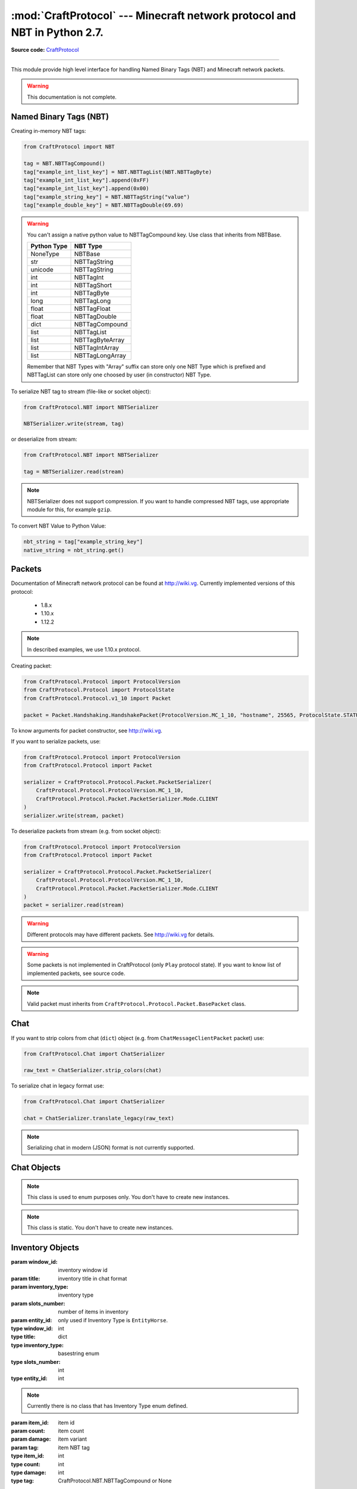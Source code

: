 :mod:`CraftProtocol` --- Minecraft network protocol and NBT in Python 2.7.
==========================================================================

.. module:: CraftProtocol
   :synopsis: Minecraft network protocol and NBT in Python 2.7.

**Source code:** `CraftProtocol <https://github.com/Toranktto/CraftProtocol/tree/master/CraftProtocol>`_

--------------

This module provide high level interface for handling Named Binary Tags (NBT) and Minecraft network packets.

.. warning::
    This documentation is not complete.

Named Binary Tags (NBT)
-----------------------

Creating in-memory NBT tags:

.. code-block:: python

    from CraftProtocol import NBT

    tag = NBT.NBTTagCompound()
    tag["example_int_list_key"] = NBT.NBTTagList(NBT.NBTTagByte)
    tag["example_int_list_key"].append(0xFF)
    tag["example_int_list_key"].append(0x00)
    tag["example_string_key"] = NBT.NBTTagString("value")
    tag["example_double_key"] = NBT.NBTTagDouble(69.69)

.. warning::
    You can't assign a native python value to NBTTagCompound key.
    Use class that inherits from NBTBase.

    +---------------------------+---------------------------+
    | Python Type               | NBT Type                  |
    +===========================+===========================+
    | NoneType                  | NBTBase                   |
    +---------------------------+---------------------------+
    | str                       | NBTTagString              |
    +---------------------------+---------------------------+
    | unicode                   | NBTTagString              |
    +---------------------------+---------------------------+
    | int                       | NBTTagInt                 |
    +---------------------------+---------------------------+
    | int                       | NBTTagShort               |
    +---------------------------+---------------------------+
    | int                       | NBTTagByte                |
    +---------------------------+---------------------------+
    | long                      | NBTTagLong                |
    +---------------------------+---------------------------+
    | float                     | NBTTagFloat               |
    +---------------------------+---------------------------+
    | float                     | NBTTagDouble              |
    +---------------------------+---------------------------+
    | dict                      | NBTTagCompound            |
    +---------------------------+---------------------------+
    | list                      | NBTTagList                |
    +---------------------------+---------------------------+
    | list                      | NBTTagByteArray           |
    +---------------------------+---------------------------+
    | list                      | NBTTagIntArray            |
    +---------------------------+---------------------------+
    | list                      | NBTTagLongArray           |
    +---------------------------+---------------------------+

    Remember that NBT Types with "Array" suffix can store only one NBT Type which is prefixed
    and NBTTagList can store only one choosed by user (in constructor) NBT Type.

To serialize NBT tag to stream (file-like or socket object):

.. code-block:: python

    from CraftProtocol.NBT import NBTSerializer

    NBTSerializer.write(stream, tag)

or deserialize from stream:

.. code-block:: python

    from CraftProtocol.NBT import NBTSerializer

    tag = NBTSerializer.read(stream)

.. note::
    NBTSerializer does not support compression. If you want to handle compressed NBT tags, use
    appropriate module for this, for example ``gzip``.

To convert NBT Value to Python Value:

.. code-block:: python

    nbt_string = tag["example_string_key"]
    native_string = nbt_string.get()

Packets
-------

Documentation of Minecraft network protocol can be found at http://wiki.vg.
Currently implemented versions of this protocol:

    - 1.8.x
    - 1.10.x
    - 1.12.2

.. note::
    In described examples, we use 1.10.x protocol.

Creating packet:

.. code-block:: python

    from CraftProtocol.Protocol import ProtocolVersion
    from CraftProtocol.Protocol import ProtocolState
    from CraftProtocol.Protocol.v1_10 import Packet

    packet = Packet.Handshaking.HandshakePacket(ProtocolVersion.MC_1_10, "hostname", 25565, ProtocolState.STATUS)

To know arguments for packet constructor, see http://wiki.vg.

If you want to serialize packets, use:

.. code-block:: python

    from CraftProtocol.Protocol import ProtocolVersion
    from CraftProtocol.Protocol import Packet

    serializer = CraftProtocol.Protocol.Packet.PacketSerializer(
        CraftProtocol.Protocol.ProtocolVersion.MC_1_10,
        CraftProtocol.Protocol.Packet.PacketSerializer.Mode.CLIENT
    )
    serializer.write(stream, packet)

To deserialize packets from stream (e.g. from socket object):

.. code-block:: python

    from CraftProtocol.Protocol import ProtocolVersion
    from CraftProtocol.Protocol import Packet

    serializer = CraftProtocol.Protocol.Packet.PacketSerializer(
        CraftProtocol.Protocol.ProtocolVersion.MC_1_10,
        CraftProtocol.Protocol.Packet.PacketSerializer.Mode.CLIENT
    )
    packet = serializer.read(stream)

.. warning::
    Different protocols may have different packets. See http://wiki.vg for details.

.. warning::
    Some packets is not implemented in CraftProtocol (only ``Play`` protocol state).
    If you want to know list of implemented packets, see source code.

.. note::
    Valid packet must inherits from ``CraftProtocol.Protocol.Packet.BasePacket`` class.

Chat
----

If you want to strip colors from chat (``dict``) object (e.g. from ``ChatMessageClientPacket`` packet) use:

.. code-block:: python

    from CraftProtocol.Chat import ChatSerializer

    raw_text = ChatSerializer.strip_colors(chat)

To serialize chat in legacy format use:

.. code-block:: python

    from CraftProtocol.Chat import ChatSerializer

    chat = ChatSerializer.translate_legacy(raw_text)


.. note::
    Serializing chat in modern (JSON) format is not currently supported.

Chat Objects
------------

.. class:: CraftProtocol.Chat.ChatMode

    .. note::
        This class is used to enum purposes only. You don't have to create new instances.

    .. attribute:: ENABLED

        This is default mode.

    .. attribute:: HIDDEN

        In this mode, chat is hidden.

    .. attribute:: COMMANDS

        In this mode, only commands can be send to server (**in theory**).

.. class:: CraftProtocol.Chat.ChatSerializer

    .. note::
        This class is static. You don't have to create new instances.

    .. staticmethod:: strip_colors(chat)

        Strip colors in chat (``dict``) message and return it.

        :param chat: chat message in modern JSON format
        :type chat: dict

    .. staticmethod:: translate_legacy(text, code="&")

        Translate colored chat message (like this ``&aHello &bWorld``) to paragraph-prefixed legacy format.

        :param text: text to translate
        :param code: character that is replaced to paragraph
        :rtype: unicode

Inventory Objects
-----------------

.. class:: CraftProtocol.Inventory.Inventory(window_id, title, inventory_type, slots_number, entity_id=None)

    :param window_id: inventory window id
    :param title: inventory title in chat format
    :param inventory_type: inventory type
    :param slots_number: number of items in inventory
    :param entity_id: only used if Inventory Type is ``EntityHorse``.
    :type window_id: int
    :type title: dict
    :type inventory_type: basestring enum
    :type slots_number: int
    :type entity_id: int

    .. note::
        Currently there is no class that has Inventory Type enum defined.

    .. method:: get_window_id()

        Return inventory window id.

        :rtype: int

    .. method:: get_title()

        Return inventory title.

        :rtype: dict

        .. note::
            Inventory title uses Chat format.

    .. method:: get_type()

        Return inventory type.

        :rtype: unicode enum

        .. note::
            Currently there is no class that has this enum defined.

    .. method:: get_slots()

        Return items in this inventory.

        :rtype: list (CraftProtocol.Inventory.SlotData)

    .. method:: get_entity_id()

        Return inventory entity id.

        :rtype: int or None

        .. note::
            Used only when Inventory Type is ``EntityHorse``.

    .. method:: __getitem__(index)

        Return item at specified index.

        :param index: index
        :type index: int
        :rtype: CraftProtocol.Inventory.SlotData

    .. method:: __setitem__(index, value)

        Set item at specified index.

        :param index: index
        :param value: slot data
        :type index: int
        :type value: CraftProtocol.Inventory.SlotData

    .. method:: __delitem__(index)

        Set item at specified index to empty slot.

        :param index: index
        :type index: int

    .. method:: __len__()

        Return number of items in this inventory.

        :rtype: int

    .. method:: __iter__()

        The same as __iter__() of get_slots().

        :rtype: iter

    .. method:: copy()

        Return copy of this inventory.

        :rtype: CraftProtocol.Inventory.Inventory

.. class:: CraftProtocol.Inventory.SlotData(item_id, count=0, damage=0, tag=None)

    :param item_id: item id
    :param count: item count
    :param damage: item variant
    :param tag: item NBT tag
    :type item_id: int
    :type count: int
    :type damage: int
    :type tag: CraftProtocol.NBT.NBTTagCompound or None

    .. method:: get_id()

        Return item id.

        :rtype: int

    .. method:: get_count()

        Return number of items in this slot.

        :rtype: int

    .. method:: set_count(count)

        Set number of items in this slot.

        :param count: items count
        :type count: int

    .. method:: get_damage()

        Return item variant.

        :rtype: int

    .. method:: set_damage(damage)

        Set item variant.

        :param damage: item variant
        :type damage: int

    .. method:: get_tag()

        Return NBT tag of this slot.

        :rtype: CraftProtocol.NBT.NBTTagCompound or None

    .. method:: set_tag(tag)

        Set NBT tag of this slot.

        :param tag: NBT tag
        :type tag: CraftProtocol.NBT.NBTTagCompound or None

    .. method:: has_tag()

        Return ``True`` if slot has NBT tag.

        :rtype: bool

World Objects
-------------

.. class:: CraftProtocol.World.World(world_type, dimension, difficulty)

    :param world_type: world type
    :param dimension: world dimension
    :param difficulty: world difficulty
    :type world_type: basestring enum
    :type dimension: CraftProtocol.World.WorldDimension int enum
    :type difficulty: int enum

    .. note::
        Currently there is no class that has World Type or Difficulty enums defined.

    .. method:: get_world_type()

        Return world type.

        :rtype: unicode enum

        .. note::
            Currently there is no class that has this enum defined.

    .. method:: get_dimension()

        Return world dimension.

        :rtype: CraftProtocol.World.WorldDimension int enum

    .. method:: get_difficulty()

        Return world difficulty.

        :rtype: int enum

        .. note::
            Currently there is no class that has this enum defined.

.. class:: CraftProtocol.World.Location(x, y, z, yaw=0.00, pitch=0.00)

    :param x: x
    :param y: y
    :param z: z
    :param yaw: yaw
    :param pitch: pitch
    :type x: float
    :type y: float
    :type z: float
    :type yaw: float
    :type pitch: float

    .. method:: get_x()

        Return x.

        :rtype: float

    .. method:: set_x(x)

        Set x.

        :param x: new x
        :type x: float

    .. method:: get_y()

        Return y.

        :rtype: float

    .. method:: set_y(y)

        Set y.

        :param y: new y
        :type y: float

    .. method:: get_z()

        Return z.

        :rtype: float

    .. method:: set_z(z)

        Set z.

        :param z: new z
        :type z: float

    .. method:: get_yaw()

        Return yaw.

        :rtype: float

    .. method:: set_yaw(yaw)

        Set yaw.

        :param yaw: new yaw
        :type yaw: float

    .. method:: get_pitch()

        Return pitch.

        :rtype: float

    .. method:: set_pitch(pitch)

        Set pitch.

        :param pitch: new pitch
        :type z: float



.. class:: CraftProtocol.World.WorldDimension

    .. note::
        This class is used to enum purposes only. You don't have to create new instances.

    .. attribute:: NETHER

        Represent Nether dimension.

    .. attribute:: OVERWORLD

        Represent Overworld dimension.

    .. attribute:: END

        Represent The End dimension.

Protocol Objects
----------------

.. class:: CraftProtocol.Protocol.ProtocolState

    .. note::
        This class is used to enum purposes only. You don't have to create new instances.

    .. attribute:: HANDSHAKING

        Represent ``Handshaking`` protocol state.

    .. attribute:: STATUS

        Represent ``Status`` (``Server List Ping``) protocol state.

    .. attribute:: LOGIN

        Represent ``Login`` protocol state.

    .. attribute:: PLAY

        Represent ``Play`` protocol state.

.. class:: CraftProtocol.Protocol.ProtocolVersion

    .. note::
        This class is used to enum purposes only. You don't have to create new instances.

    .. attribute:: MC_1_8

        Represent protocol version that is used by Minecraft 1.8.x.

    .. attribute:: MC_1_10

        Represent protocol version that is used by Minecraft 1.10.x.

    .. attribute:: MC_1_12_2

        Represent protocol version that is used by Minecraft 1.12.2.
